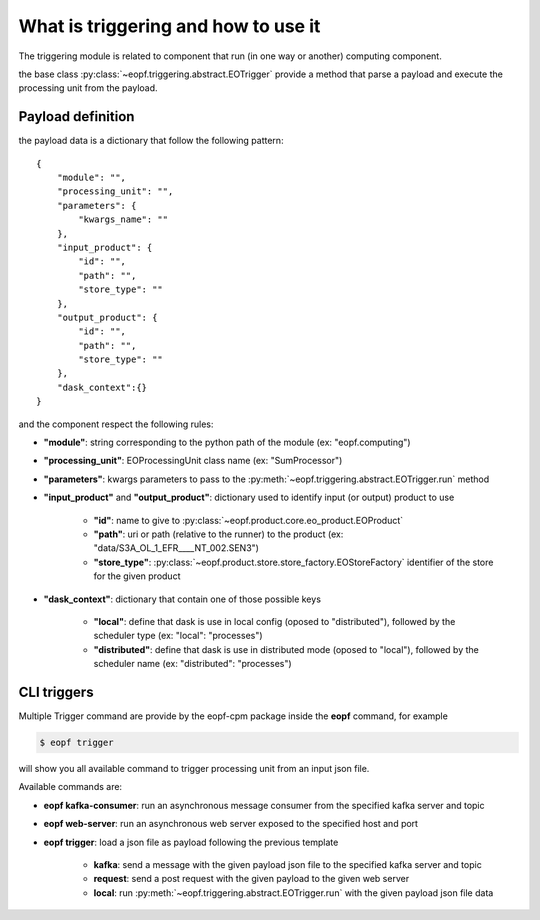 What is triggering and how to use it
====================================

The triggering module is related to component that run (in one way or another) computing component.

the base class :py:class:`~eopf.triggering.abstract.EOTrigger` provide a method that parse a payload and execute
the processing unit from the payload.


Payload definition
------------------

the payload data is a dictionary that follow the following pattern::

    {
        "module": "",
        "processing_unit": "",
        "parameters": {
            "kwargs_name": ""
        },
        "input_product": {
            "id": "",
            "path": "",
            "store_type": ""
        },
        "output_product": {
            "id": "",
            "path": "",
            "store_type": ""
        },
        "dask_context":{}
    }


and the component respect the following rules:

* **"module"**: string corresponding to the python path of the module (ex: "eopf.computing")
* **"processing_unit"**: EOProcessingUnit class name (ex: "SumProcessor")
* **"parameters"**: kwargs parameters to pass to the :py:meth:`~eopf.triggering.abstract.EOTrigger.run` method
* **"input_product"** and **"output_product"**: dictionary used to identify input (or output) product to use

    - **"id"**: name to give to :py:class:`~eopf.product.core.eo_product.EOProduct`
    - **"path"**: uri or path (relative to the runner) to the product (ex: "data/S3A_OL_1_EFR____NT_002.SEN3")
    - **"store_type"**: :py:class:`~eopf.product.store.store_factory.EOStoreFactory` identifier of the store for the given product

* **"dask_context"**: dictionary that contain one of those possible keys

    - **"local"**: define that dask is use in local config (oposed to "distributed"), followed by the scheduler type (ex: "local": "processes")
    - **"distributed"**: define that dask is use in distributed mode (oposed to "local"), followed by the scheduler name (ex: "distributed": "processes")


CLI triggers
------------

Multiple Trigger command are provide by the eopf-cpm package inside the **eopf** command, for example

.. code-block:: bash

    $ eopf trigger

will show you all available command to trigger processing unit from an input json file.

Available commands are:

* **eopf kafka-consumer**: run an asynchronous message consumer from the specified kafka server and topic
* **eopf web-server**: run an asynchronous web server exposed to the specified host and port
* **eopf trigger**: load a json file as payload following the previous template

    - **kafka**: send a message with the given payload json file to the specified kafka server and topic
    - **request**: send a post request with the given payload to the given web server
    - **local**: run :py:meth:`~eopf.triggering.abstract.EOTrigger.run` with the given payload json file data
